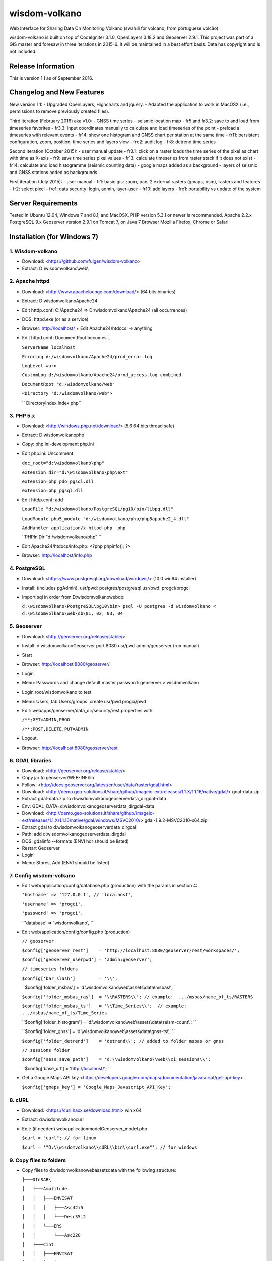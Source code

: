 ###################
wisdom-volkano
###################

Web Interface for Sharing Data On Monitoring Volkano
(swahili for volcano, from portuguese volcão)

wisdom-volkano is built on top of CodeIgniter 3.1.0, OpenLayers 3.18.2 and Geoserver 2.9.1. 
This project was part of a GIS master and foresaw in three iterations in 2015-6. It will be maintained in a best effort basis. Data has copyright and is not included. 

*******************
Release Information
*******************

This is version 1.1 as of September 2016.


**************************
Changelog and New Features
**************************

New version 1.1:
- Upgraded OpenLayers, Highcharts and jquery.
- Adapted the application to work in MacOSX (i.e., permissions to remove previously created files).

Third iteration (February 2016) aka v1.0:
- GNSS time series
- seismic location map
- fr5 and fr3.2: save to and load from timeseries favorites
- fr3.3: input coordinates manually to calculate and load timeseries of the point
- preload a timeseries with relevant events
- fr14: show one histogram and GNSS chart per station at the same time
- fr11: persistent configuration, zoom, position, time series and layers view 
- fre2: audit log
- fr8: detrend time series

Second iteration (October 2015):
- user manual update
- fr3.1: click on a raster loads the time series of the pixel as chart with time as X-axis 
- fr9: save time series pixel values
- fr13: calculate timeseries from raster stack if it does not exist
- fr14: calculate and load histogramme (seismic counting data)
- google maps added as a background
- layers of seismic and GNSS stations added as backgrounds

First iteration (July 2015):
- user manual
- fr1: basic gis: zoom, pan, 2 external rasters (gmaps, osm), rasters and features
- fr2: select pixel
- fre1: data security: login, admin, layer-user
- fr10: add layers 
- fro1: portability vs update of the system 


*******************
Server Requirements
*******************

Tested in Ubuntu 12.04, Windows 7 and 8.1, and MacOSX.
PHP version 5.3.1 or newer is recommended. 
Apache 2.2.x
PostgreSQL 9.x 
Geoserver version 2.9.1 on Tomcat 7, on Java 7
Browser Mozilla Firefox, Chrome or Safari

************
Installation (for Windows 7)
************

1. Wisdom-volkano
-----------------
- Download: <https://github.com/fulgen/wisdom-volkano>
- Extract: D:\\wisdomvolkano\\web\\



2. Apache httpd 
---------------
- Download: <http://www.apachelounge.com/download/> (64 bits binaries)
- Extract: D:\wisdomvolkano\Apache24
- Edit httdp.conf: C:/Apache24 => D:/wisdomvolkano/Apache24 (all occurrences)
- DOS: httpd.exe (or as a service)
- Browser: http://localhost/ + Edit Apache24/htdocs: => anything

- Edit httpd.conf: DocumentRoot becomes...

  ``ServerName localhost``  
  
  ``ErrorLog d:/wisdomvolkano/Apache24/prod_error.log``
  
  ``LogLevel warn``
  
  ``CustomLog d:/wisdomvolkano/Apache24/prod_access.log combined``
  
  ``DocumentRoot "d:/wisdomvolkano/web"``
  
  ``<Directory "d:/wisdomvolkano/web">``
  
  ``  DirectoryIndex index.php``



3. PHP 5.x 
----------

- Download: <http://windows.php.net/download/> (5.6 64 bits thread safe)
- Extract: D:\wisdomvolkano\php
- Copy: php.ini-development php.ini
- Edit php.ini: Uncomment 

  ``doc_root="d:\wisdomvolkano\php"``
  
  ``extension_dir="d:\wisdomvolkano\php\ext"``
  
  ``extension=php_pdo_pgsql.dll``
  
  ``extension=php_pgsql.dll``
  
- Edit httdp.conf: add
  
  ``LoadFile "d:/wisdomvolkano/PostgreSQL/pg10/bin/libpq.dll"``
  
  ``LoadModule php5_module "d:/wisdomvolkano/php/php5apache2_4.dll"``
  
  ``AddHandler application/x-httpd-php .php``
  
  ``PHPIniDir "d:/wisdomvolkano/php" ``
  
- Edit Apache24/htdocs/info.php:  <?php phpinfo(); ?>
- Browser: http://localhost/info.php



4. PostgreSQL 
-------------

- Download: <https://www.postgresql.org/download/windows/> (10.0 win64 installer)
- Install: (includes pgAdmin), usr/pwd: postgres/postgresql  usr/pwd: progci/progci
- Import sql in order from D:\wisdomvolkano\web\db\:

  ``d:\wisdomvolkano\PostgreSQL\pg10\bin> psql -U postgres -d wisdomvolkano < d:\wisdomvolkano\web\db\01, 02, 03, 04``

  
  
5. Geoserver
------------

- Download: <http://geoserver.org/release/stable/>  
- Install: d:\wisdomvolkano\Geoserver port 8080 usr/pwd admin/geoserver (run manual)
- Start 
- Browser: http://localhost:8080/geoserver/
- Login. 
- Menu: Passwords and change default master password: geoserver > wisdomvolkano
- Login root/wisdomvolkano to test
- Menu: Users, tab Users/groups: create usr/pwd progci/pwd
- Edit: webapps/geoserver/data_dir/security/rest.properties with:
  
  ``/**;GET=ADMIN,PROG``
  
  ``/**;POST,DELETE,PUT=ADMIN``
  
- Logout. 
- Browser: http://localhost:8080/geoserver/rest



6. GDAL libraries 
-----------------

- Download: <http://geoserver.org/release/stable/>  
- Copy jar to geoserver/WEB-INF/lib
- Follow: <http://docs.geoserver.org/latest/en/user/data/raster/gdal.html>

- Download: <http://demo.geo-solutions.it/share/github/imageio-ext/releases/1.1.X/1.1.16/native/gdal/>
  gdal-data.zip
- Extract gdal-data.zip to d:\wisdomvolkano\geoserver\data_dir\gdal-data
- Env: GDAL_DATA=d:\wisdomvolkano\geoserver\data_dir\gdal-data

- Download: <http://demo.geo-solutions.it/share/github/imageio-ext/releases/1.1.X/1.1.16/native/gdal/windows/MSVC2010/> gdal-1.9.2-MSVC2010-x64.zip	
- Extract gdal to d:\wisdomvolkano\geoserver\data_dir\gdal
- Path: add d:\wisdomvolkano\geoserver\data_dir\gdal
- DOS: gdalinfo --formats (ENVI hdr should be listed)

- Restart Geoserver
- Login
- Menu: Stores, Add (ENVI should be listed)



7. Config wisdom-volkano
------------------------
- Edit web/application/config/database.php (production) with the params in section 4:

  ``'hostname' => '127.0.0.1', // 'localhost',``
  
  ``'username' => 'progci',``
  
  ``'password' => 'progci',``
  
  ``'database' => 'wisdomvolkano', ``
  
- Edit web/application/config/config.php (production) 

  ``// geoserver``
  
  ``$config['geoserver_rest']    = 'http://localhost:8080/geoserver/rest/workspaces/';``
  
  ``$config['geoserver_userpwd'] = 'admin:geoserver';``
  
  ``// timeseries folders``
  
  ``$config['bar_slash']         = '\\';``
  
  ``$config['folder_msbas']      = 'd:\\wisdomvolkano\\web\\assets\\data\\msbas\\'; ``
  
  ``$config['folder_msbas_ras']  = '\\RASTERS\\'; // example:  .../msbas/name_of_ts/RASTERS``
  
  ``$config['folder_msbas_ts']   = '\\Time_Series\\';  // example:  .../msbas/name_of_ts/Time_Series``
  
  ``$config['folder_histogram']  = 'd:\\wisdomvolkano\\web\\assets\\data\\seism-count\\'; ``
  
  ``$config['folder_gnss']       = 'd:\\wisdomvolkano\\web\\assets\\data\\gnss-ts\\'; ``
  
  ``$config['folder_detrend']    = 'detrend\\'; // added to folder msbas or gnss``
  
  ``// sessions folder``
  
  ``$config['sess_save_path']    = 'd:\\wisdomvolkano\\web\\ci_sessions\\';``

  ``$config['base_url'] = 'http://localhost/'; ``
  
- Get a Google Maps API key <https://developers.google.com/maps/documentation/javascript/get-api-key>

  ``$config['gmaps_key'] = 'Google_Maps_Javascript_API_Key';``

 

8. cURL
-------

- Download: <https://curl.haxx.se/download.html> win x64
- Extract: d:\wisdomvolkano\curl
- Edit: (if needed) web\application\model\Geoserver_model.php 

  ``$curl = "curl"; // for linux``
  
  ``$curl = '"D:\\wisdomvolkano\\cURL\\bin\\curl.exe"'; // for windows``

 

9. Copy files to folders
------------------------

- Copy files to d:\wisdomvolkano\web\assets\data with the following structure:
  
  ``├───DInSAR\``
  
  ``│   ├───Amplitude``
  
  ``│   │   ├───ENVISAT``
  
  ``│   │   │   ├───Asc42i5``
  
  ``│   │   │   └───Desc35i2``
  
  ``│   │   └───ERS``
  
  ``│   │       └───Asc228``
  
  ``│   ├───Cint``
  
  ``│   │   ├───ENVISAT``
  
  ``│   │   │   ├───Asc42i5``
  
  ``│   │   │   └───Desc35i2``
  
  ``│   │   └───ERS``
  
  ``│   │       └───Asc228``
  
  ``│   ├───Coh``
  
  ``│   │   ├───ENVISAT``
  
  ``│   │   │   ├───Asc42i5``
  
  ``│   │   │   └───Desc35i2``
  
  ``│   │   └───ERS``
  
  ``│   │       └───Asc228``
  
  ``│   ├───MagCint``
  
  ``│   │   └───ENVISAT``
  
  ``│   │       └───Desc35i2``
  
  ``│   ├───MASK``
  
  ``│   └───Uint``
  
  ``│       └───ENVISAT``
  
  ``│           ├───Asc42i5``
  
  ``│           └───Desc35i2``
  
  ``├───gnss-map\``
  
  ``├───gnss-ts\``
  
  ``│   └───detrend``
  
  ``├───msbas\``
  
  ``│   ├───crater-ew``
  
  ``│   │   ├───RASTERS``
  
  ``│   │   └───Time_Series``
  
  ``│   │       └───detrend``
  
  ``│   ├───crater-up``
  
  ``│   │   ├───RASTERS``
  
  ``│   │   └───Time_Series``
  
  ``│   │       └───detrend``
  
  ``│   ├───EW``
  
  ``│   │   ├───RASTERS``
  
  ``│   │   └───Time_Series``
  
  ``│   │       └───detrend``
  
  ``│   └───UP``
  
  ``│       ├───RASTERS``
  
  ``│       └───Time_Series``
  
  ``│           └───detrend``
  
  ``├───seism-count\``
  
  ``├───seism-locat\``
  
  ``├───stations\``
  
  ``└───events.js``
  


10. Geoserver: load GNSS, Seismo stations
-----------------------------------------

- Login Geoserver
- Menu: Workspaces 
  - Remove all existing 7
  - Add geom, amp, cint, coh, uint (all same name as namespace URI)
- Menu: Stores
  - Add shapefile geom:GNSS_station from d:\wisdomvolkano\web\assets\data\stations\GPS-stations-kml.shp
  - Publish: name GNSS_station, title geom:GNSS_station
    Bounding Boxes: Compute from data, and Compute from native bounds
    
  - Add shapefile geom:Seismo_station from d:\wisdomvolkano\web\assets\data\stations\Seismos-stations-kml.shp
  - Publish: name Seismo_station, title geom:Seismo_station
    Bounding Boxes: Compute from data, and Compute from native bounds

- Menu: Styles
  - add name GNSS_station_sld from d:\wisdomvolkano\web\geoserver\sld\sl_station_1.xml (Upload, validate, submit)
  - add name Seismo_station_sld from d:\wisdomvolkano\web\geoserver\sld\sl_station_2.xml (Upload, validate, submit)
- Menu: Layers  
  - Edit geom:GNSS_station, tab Publishing, Default style geom:sld_station1, Save
  - Edit geom:Seismo_station, tab Publishing, Default style geom:sld_station2, Save

  
  
11. Geoserver and Wisdom-Volkano: load interferograms
-----------------------------------------------------

- Geoserver Menu: Stores, ENVI hdr 
  - Add D:\wisdomvolkano\web\assets\data\DInSAR\Amplitude\ENVISAT\Asc42i5\LonLatMagMas32160.dat.hdr as 
    workspace: amp
    name: ENVISAT_Asc42i5_LonLatMagMas32160
  Note: support of ENVI header is not very good in Geoserver; when it does not work, layers can be converted to Geotiff, which can be added without any issues
  - Publish: name: ENVISAT_Asc42i5_LonLatMagMas32160, title: amp:ENVISAT_Asc42i5_LonLatMagMas32160
- Geoserver Menu: Layer preview
  - ENVISAT_Asc42i5_LonLatMagMas32160 > OpenLayers
- Wisdom-Volkano: login and Menu: Add layer, find the added layer above
- Repeat above steps for every raster interferogram

  
  
12. Wisdom-Volkano: load time-series
------------------------------------

- Wisdom-Volkano: Menu: Add time-series
  - MSBAS, name "Nyiragongo-ew", group folder "EW". All other default
  - MSBAS, name "Nyiragongo-up", group folder "UP". All other default
  - Histogram, name "OVG-histogram", file "ovg.tsv", station OVG (as in the KML/Shapefile). Sample content: 
Date  LP  SP  LP-accumulated  SP-accumulated

  ``01/01/2010	1	0	1	0``
  
  ``02/01/2010	2	1	3	1``
  
  ``03/01/2010	21	0	24	1``
  
  ``...``
  
  - GNSS, name "RBV-gnss", file "RBV.enu", station RBV (as in the KML/Shapefile). Sample content: 

  ``2010.73287671	0.00 0.00 0.00``
  
  ``2010.73561644	-1.10 -1.30 6.20``
  
  ``2010.73835616	0.70 0.60 -3.10``
  
  ``2010.74109589	5.20 2.80 12.60``
  
- Wisdom-Volkano: Menu: Home, Manage layers, enable the ones created in 11.
  
  

13. Seismic locations
---------------------

- Geoserver: add Store from Shapefile Seismic location, name geom:Seismic_location, Bounding boxes compute from data
  - Style: import Seismic_location_SLD, apply
- Wisdom-volkano: add layer, Manage layers, enable
  -  Click on a circle: info given. More opaque means closer in time, lighter means older. Bigger circle means higher magnitude.
- Geoserver: tab Publishing, show Legend

 
  
14. Out of scope: security  
--------------------------
- Securing all applications involved, from Apache to Geoserver and Codeigniter, aren't covered here but should be your concern.
- It is recommended that you keep at least two complete configurations, one for test and one for production. 
- Logging is not covered either but will help you finding and solving errors. 
- Also recommended backing files up: config, data, logs... 


*******
License
*******

EUPL v1.1
EUPL is an acronym  for “European Union Public Licence”. The EUPL is the first European Free/Open Source Software (F/OSS) licence. It has been created on the initiative of the European Commission. It is now approved by the European Commission in 22 linguistic versions and can be used by anyone for software distribution.

Please see the licence in the eupl1.1.-licence-en.pdf or in any other language in <https://joinup.ec.europa.eu/software/page/eupl/licence-eupl>

No dataset is included in this delivery, being the property of ECGS.

*********
Resources
*********

-  `ECGS <http://www.ecgs.lu/>`_
-  `Lunds Universitet-GIS Centre <http://www.gis.lu.se/english/index.htm>`_

Report ideas and security issues here in GitHub, thank you.


***************
Acknowledgement
***************

The author would like to thank Nicolas d'Oreye for his time and patience.

